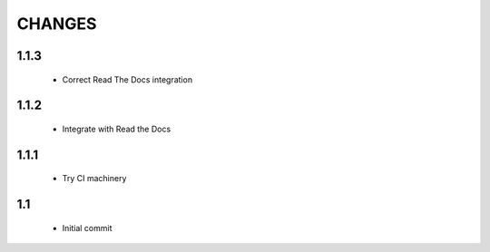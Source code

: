 .. Copyright (C) 2019, Nokia

CHANGES
=======

1.1.3
-----

 - Correct Read The Docs integration

1.1.2
-----

 - Integrate with Read the Docs

1.1.1
-----

 - Try CI machinery

1.1
---

 - Initial commit
